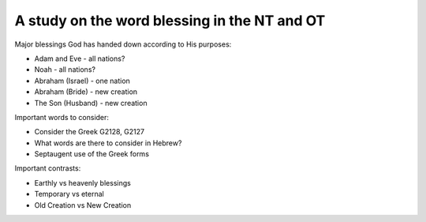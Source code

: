 A study on the word blessing in the NT and OT
=============================================

Major blessings God has handed down according to His purposes:

- Adam and Eve - all nations?
- Noah - all nations?
- Abraham (Israel) - one nation
- Abraham (Bride) - new creation
- The Son (Husband) - new creation

Important words to consider:

- Consider the Greek G2128, G2127
- What words are there to consider in Hebrew?
- Septaugent use of the Greek forms

Important contrasts:

- Earthly vs heavenly blessings
- Temporary vs eternal
- Old Creation vs New Creation
